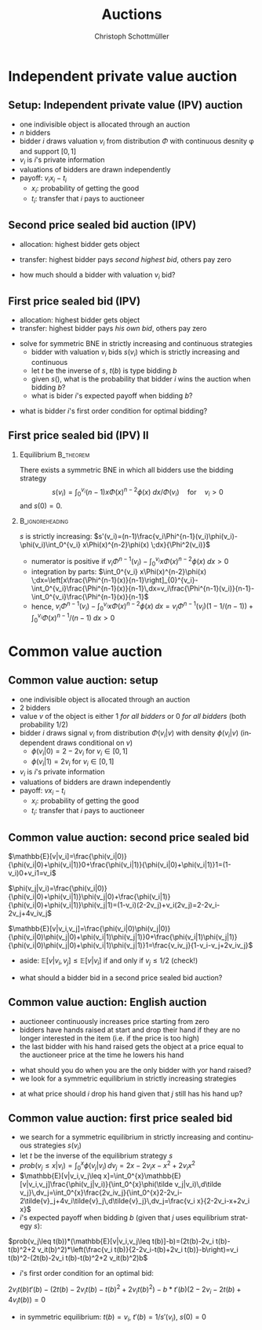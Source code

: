 #+Title: Auctions
#+AUTHOR:    Christoph Schottmüller
#+Date: 

#+LANGUAGE:  en
#+OPTIONS:   H:2 num:t toc:nil \n:nil @:t ::t |:t ^:t -:t f:t *:t <:t
#+OPTIONS:   TeX:t LaTeX:t skip:nil d:nil todo:t pri:nil tags:not-in-toc
#+INFOJS_OPT: view:nil toc:nil ltoc:t mouse:underline buttons:0 path:http://orgmode.org/org-info.js
#+EXPORT_SELECT_TAGS: export
#+EXPORT_EXCLUDE_TAGS: noexport


#+startup: beamer
#+LaTeX_CLASS: beamer
#+LaTeX_CLASS_OPTIONS: 
#+BEAMER_FRAME_LEVEL: 2
#+latex_header: \mode<beamer>{\useinnertheme{rounded}\usecolortheme{rose}\usecolortheme{dolphin}\setbeamertemplate{navigation symbols}{}\setbeamertemplate{footline}[frame number]{}}
#+latex_header: \mode<beamer>{\usepackage{amsmath}\usepackage{ae,aecompl}\usepackage{sgame}}
#+LATEX_HEADER:\let\oldframe\frame\renewcommand\frame[1][allowframebreaks]{\oldframe[#1]}
#+LATEX_HEADER: \setbeamertemplate{frametitle continuation}[from second]

* Independent private value auction

** Setup: Independent private value (IPV) auction
- one indivisible object is allocated through an auction
- $n$ bidders
- bidder $i$ draws valuation $v_i$ from distribution $\Phi$ with continuous desnity \phi and support $[0,1]$
- $v_i$ is $i$'s private information
- valuations of bidders are drawn independently
- payoff: $v_i x_i-t_i$
   - $x_i$: probability of getting the good
   - $t_i$: transfer that $i$ pays to auctioneer

** Second price sealed bid auction (IPV)
- allocation: highest bidder gets object
- transfer: highest bidder pays /second highest bid/, others pay zero

- how much should a bidder with valuation $v_i$ bid?

** First price sealed bid (IPV)
- allocation: highest bidder gets object
- transfer: highest bidder pays /his own bid/, others pay zero

\hspace*{1cm}

- solve for symmetric BNE in strictly increasing and continuous strategies
  - bidder with valuation $v_i$ bids $s(v_i)$ which is strictly increasing and continuous
  - let $t$ be the inverse of $s$, $t(b)$ is type bidding $b$
  - given $s()$, what is the probability that bidder $i$ wins the auction when bidding $b$?
  - what is bider $i$'s expected payoff when bidding $b$? 
# $(\Phi(t(b))^{n-1}(v_i-b)$
   - what is bidder $i$'s first order condition for optimal bidding?
# $(n-1)\Phi(t(b))^{n-2} phi(t(b))t'(b)(v_i-b)-(\Phi(t(b))^{n-1}=0$
# in sym eq.: b=s(v_i) and t(b)=v_i and t'(b)=1/(s'(v_i)), hence $(n-1)(v_i-s(v_i))\Phi(v_i)^{n-2}\phi(v_i)/s'(v_i)-(\Phi(v_i)^{n-1}=0$ which is equivalent to $(n-1)(v_i-s(v_i))\Phi(v_i)^{n-2}\phi(v_i)-(\Phi(v_i)^{n-1}s'(v_i)=0$ or to 
# $(n-1)v_i\Phi(v_i)^{n-2}\phi(v_i)=d[s(v_i))\Phi(v_i)^{n-1}]/dv_i$ which means that -- using $s(0)=0$ --
# $s(v_i))\Phi(v_i)^{n-1}=\int_0^v_i (n-1)x\Phi(x)^{n-2}\phi(x) \;dx$ or 
# $s(v_i)=\int_0^v_i (n-1)x\Phi(x)^{n-2}\phi(x) \;dx/\Phi(v_i)$ for $v_i>0$ 
 


** First price sealed bid (IPV) II

*** Equilibrium :B_theorem:
    :PROPERTIES:
    :BEAMER_env: theorem
    :END:
There exists a symmetric BNE in which all bidders use the bidding strategy
$$s(v_i)=\int_0^{v_i} (n-1)x\Phi(x)^{n-2}\phi(x) \;dx/\Phi(v_i) \quad\text{for}\quad v_i>0$$
and $s(0)=0$.

*** :B_ignoreheading:
    :PROPERTIES:
    :BEAMER_env: ignoreheading
    :END:

# * Double auction (IPV) Exercise!

$s$ is strictly increasing:\linebreak
$s'(v_i)=(n-1)\frac{v_i\Phi^{n-1}(v_i)\phi(v_i)-\phi(v_i)\int_0^{v_i} x\Phi(x)^{n-2}\phi(x) \;dx}{\Phi^2(v_i)}$
   - numerator is positive if $v_i\Phi^{n-1}(v_i)-\int_0^{v_i} x\Phi(x)^{n-2}\phi(x) \;dx>0$
   - integration by parts: $\int_0^{v_i} x\Phi(x)^{n-2}\phi(x) \;dx=\left[x\frac{\Phi^{n-1}(x)}{n-1}\right]_{0}^{v_i}-\int_0^{v_i}\frac{\Phi^{n-1}(x)}{n-1}\,dx=v_i\frac{\Phi^{n-1}(v_i)}{n-1}-\int_0^{v_i}\frac{\Phi^{n-1}(x)}{n-1}$
   - hence, $v_i\Phi^{n-1}(v_i)-\int_0^{v_i} x\Phi(x)^{n-2}\phi(x) \;dx=v_i\Phi^{n-1}(v_i)(1-1/(n-1))+\int_0^{v_i} \Phi(x)^{n-1}/(n-1) \;dx>0$


* Common value auction
** Common value auction: setup
- one indivisible object is allocated through an auction
- $2$ bidders
- value $v$ of the object is either 1 /for all bidders/ or 0 /for all bidders/ (both probability 1/2)
- bidder $i$ draws signal $v_i$ from distribution $\Phi(v_i|v)$ with density $\phi(v_i|v)$ (independent draws conditional on $v$)
   - $\phi(v_i|0)=2-2v_i$ for $v_i\in[0,1]$
   - $\phi(v_i|1)=2v_i$ for $v_i\in[0,1]$
- $v_i$ is $i$'s private information
- valuations of bidders are drawn independently
- payoff: $v x_i-t_i$
   - $x_i$: probability of getting the good
   - $t_i$: transfer that $i$ pays to auctioneer

** Common value auction: second price sealed bid
$\mathbb{E}[v|v_i]=\frac{\phi(v_i|0)}{\phi(v_i|0)+\phi(v_i|1)}0+\frac{\phi(v_i|1)}{\phi(v_i|0)+\phi(v_i|1)}1=(1-v_i)0+v_i1=v_i$

\vspace*{0.3cm}
 $\phi(v_j|v_i)=\frac{\phi(v_i|0)}{\phi(v_i|0)+\phi(v_i|1)}\phi(v_j|0)+\frac{\phi(v_i|1)}{\phi(v_i|0)+\phi(v_i|1)}\phi(v_j|1)=(1-v_i)(2-2v_j)+v_i(2v_j)=2-2v_i-2v_j+4v_iv_j$

 \vspace*{0.3cm}
 $\mathbb{E}[v|v_i,v_j]=\frac{\phi(v_i|0)\phi(v_j|0)}{\phi(v_i|0)\phi(v_j|0)+\phi(v_i|1)\phi(v_j|1)}0+\frac{\phi(v_i|1)\phi(v_j|1)}{\phi(v_i|0)\phi(v_j|0)+\phi(v_i|1)\phi(v_j|1)}1=\frac{v_iv_j}{1-v_i-v_j+2v_iv_j}$

 \vspace*{.3cm}
 - aside: $\mathbb{E}[v|v_i,v_j]\leq\mathbb{E}[v|v_i]$ if and only if $v_j\leq 1/2$ (check!)

# \vspace*{.3cm}
# $\mathbb{E}[v|v_i,v_j\leq v_i]=\int_0^{v_i}\mathbb{E}[v|v_i,v_j]\frac{\phi(v_j|v_i)}{\int_0^{v_i}\phi(\tilde v_j|v_i)\,d\tilde v_j}\,dv_j=\int_0^{v_i}\frac{2v_iv_j}{\int_0^{v_i}2-2v_i-2\tilde{v}_j+4v_i\tilde{v}_j\,d\tilde{v}_j}\,dv_j=\frac{v_i^2}{2-3v_i+2v_i^2}$

# \vspace*{0.3cm}
# - aside: $\mathbb{E}[v|v_i,v_j\leq v_i]\leq \mathbb{E}[v|v_i]$ and  $\mathbb{E}[v|v_i,v_j\leq v_i]$ increasing in $v_i$ (check!)
- what should a bidder bid in a second price sealed bid auction?
# $\mathbb{E}[v|v_i, v_j= v_i]

** Common value auction: English auction
- auctioneer continuously increases price starting from zero
- bidders have hands raised at start and drop their hand if they are no longer interested in the item (i.e. if the price is too high)
- the last bidder with his hand raised gets the object at a price equal to the auctioneer price at the time he lowers his hand
#
- what should you do when you are the only bidder with yor hand raised?
- we look for a symmetric equilibrium in strictly increasing strategies
#
- at what price should $i$ drop his hand given that $j$ still has his hand up?
# $\mathbb{E}[v|v_i, v_j=v_i]

** Common value auction: first price sealed bid
- we search for a symmetric equilibrium in strictly increasing and continuous strategies $s(v_i)$
- let $t$ be the inverse of the equilibrium strategy $s$
- $prob(v_j\leq x|v_i)=\int_0^{x} \phi(v_j|v_i)\,dv_j=2x-2v_i x-x^2+2v_i x^2$
- $\mathbb{E}[v|v_i,v_j\leq x]=\int_0^{x}\mathbb{E}[v|v_i,v_j]\frac{\phi(v_j|v_i)}{\int_0^{x}\phi(\tilde v_j|v_i)\,d\tilde v_j}\,dv_j=\int_0^{x}\frac{2v_iv_j}{\int_0^{x}2-2v_i-2\tilde{v}_j+4v_i\tilde{v}_j\,d\tilde{v}_j}\,dv_j=\frac{v_i x}{2-2v_i-x+2v_i x}$
- $i$'s expected payoff when bidding $b$ (given that $j$ uses equilibrium strategy $s$):
$prob(v_j\leq t(b))*(\mathbb{E}[v|v_i,v_j\leq t(b)]-b)=(2t(b)-2v_i t(b)-t(b)^2+2 v_it(b)^2)*\left(\frac{v_i t(b)}{2-2v_i-t(b)+2v_i t(b)}-b\right)=v_i t(b)^2-(2t(b)-2v_i t(b)-t(b)^2+2 v_it(b)^2)b$
- $i$'s first order condition for an optimal bid:
$2v_i t(b)t'(b)-(2t(b)-2v_i t(b)-t(b)^2+2 v_it(b)^2)-b*t'(b)(2-2v_i-2t(b)+4v_it(b))=0$ 
-  in symmetric equilibrium: $t(b)=v_i$, $t'(b)=1/s'(v_i)$, $s(0)=0$
